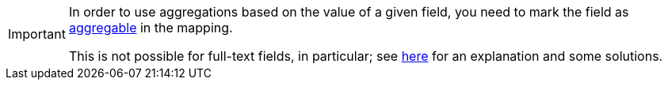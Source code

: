 [IMPORTANT]
====
In order to use aggregations based on the value of a given field,
you need to mark the field as <<mapping-directfieldmapping-aggregable,aggregable>> in the mapping.

This is not possible for full-text fields, in particular;
see <<mapping-directfieldmapping-annotations-fulltextfield,here>> for an explanation and some solutions.
====

